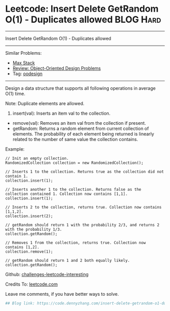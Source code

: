 * Leetcode: Insert Delete GetRandom O(1) - Duplicates allowed     :BLOG:Hard:
#+STARTUP: showeverything
#+OPTIONS: toc:nil \n:t ^:nil creator:nil d:nil
:PROPERTIES:
:type:     oodesign, inspiring, reservoirsampling
:END:
---------------------------------------------------------------------
Insert Delete GetRandom O(1) - Duplicates allowed
---------------------------------------------------------------------
Similar Problems:
- [[https://code.dennyzhang.com/max-stack][Max Stack]]
- [[https://code.dennyzhang.com/review-oodesign][Review: Object-Oriented Design Problems]]
- Tag: [[https://code.dennyzhang.com/tag/oodesign][oodesign]]
---------------------------------------------------------------------
Design a data structure that supports all following operations in average O(1) time.

Note: Duplicate elements are allowed.
1. insert(val): Inserts an item val to the collection.
- remove(val): Removes an item val from the collection if present.
- getRandom: Returns a random element from current collection of elements. The probability of each element being returned is linearly related to the number of same value the collection contains.

Example:
#+BEGIN_EXAMPLE
// Init an empty collection.
RandomizedCollection collection = new RandomizedCollection();

// Inserts 1 to the collection. Returns true as the collection did not contain 1.
collection.insert(1);

// Inserts another 1 to the collection. Returns false as the collection contained 1. Collection now contains [1,1].
collection.insert(1);

// Inserts 2 to the collection, returns true. Collection now contains [1,1,2].
collection.insert(2);

// getRandom should return 1 with the probability 2/3, and returns 2 with the probability 1/3.
collection.getRandom();

// Removes 1 from the collection, returns true. Collection now contains [1,2].
collection.remove(1);

// getRandom should return 1 and 2 both equally likely.
collection.getRandom();
#+END_EXAMPLE

Github: [[url-external:https://github.com/DennyZhang/challenges-leetcode-interesting/tree/master/insert-delete-getrandom-o1-duplicates-allowed][challenges-leetcode-interesting]]

Credits To: [[url-external:https://leetcode.com/problems/insert-delete-getrandom-o1-duplicates-allowed/description/][leetcode.com]]

Leave me comments, if you have better ways to solve.

#+BEGIN_SRC python
## Blog link: https://code.dennyzhang.com/insert-delete-getrandom-o1-duplicates-allowed

#+END_SRC
